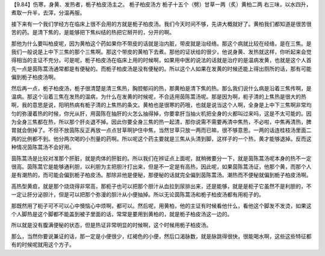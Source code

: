 【9.84】伤寒，身黄、发热者，栀子柏皮汤主之。
栀子柏皮汤方
栀子十五个（劈）甘草一两（炙）黄柏二两
右三味，以水四升，煮取一升半，去滓，分温再服。

接下来有一个我们学经方在临床上很不会用的方就是栀子柏皮汤。我们今天时间不够，先讲大概就好了。黄柏我们都知道是很苦很苦的药。是清下焦的，是能够把下焦纠结的热把它掰开的，分开的啊。

那他为什么要叫柏皮呢，因为黄柏这个药如果你不带皮的话就是治内脏，带皮就是治经络。那这个病就比较在经络，是在三焦。是我们一般说是上中下三焦的那个三焦啊。那这个带皮的黄柏下去煮。那他的证状给的很少，他说身黄、发热就这样，你听起来会觉得相当的主证不充分。可是呢，栀子柏皮汤在临床上用的时候啊，如果用中医的说法的话就是治疗的是温病发黄，也就是这个人首先一点是茵陈蒿汤通常都是有便秘的。而栀子柏皮汤是没有便秘的。所以这个人如果在发黄的时候还能上得出厕所的话，那有可能偏到栀子柏皮汤啊。

然后再一点，栀子柏皮汤，栀子很清楚是清三焦热，胸腔郁闷的热，那黄柏是清下焦的热。那么我们说什么病是沿着三焦传啊，是温病。那这个沿着三焦在发热的温病，为什么在发黄的时候呢，不合适用茵陈蒿汤呢。那是因为啊，枙子清的上焦热是很大的热啊，我的意思是说，阳明热病有栀子清的上焦热的条文。黄柏也是很寒的药哦，也就是说当这个人啊，全身是上中下三焦啊非常均匀的弥漫着热的时候，你光从肝，用茵陈在抽肝的火怎么抽得掉，你要拿肝当抽火机把全身的火都叫过来吗，这是不太可能的。因为全身三焦都在热，所以那个肝炎退不掉。因此你要全身三焦的热一起清，那你说需不需要再清中焦热，不必啦，中焦再清热，脾胃就会倒掉了。不但不放茵陈反正再放一点点甘草啊护住中焦，当然甘草只放一两而已嘛，很不够意思。一两的话连桂枝汤里面二两的比例都不到。他分两次喝的小剂量的药啊。所以呢这个药主要就是三焦从头清到脚，这样子的一个热，黄才能够退掉。反而这种情况茵陈蒿汤不会好用。

茵陈蒿汤是比较对准那个肝脏，就是肉体的肝脏的。所以我们在辨证点上面呢，就稍微要分一下，就是茵陈蒿汤呢本身的热不一定很高。茵陈蒿它是能够通利胆，以利胆为主把胆汁打出来，但是不一定是有高热，因此呢，如果茵陈蒿汤证，他那个黄，而那个人是有潮热的，而可能会偏到栀子柏皮汤。那除非他是便秘，那便秘的话就完全偏到茵陈蒿汤。潮热而不便秘就偏到栀子柏皮汤啊。

高热型黄疸，就是那个烧烧得非常高，那枙子也可以把那个胆汁从血拉到尿排出来，还是能够，就是是枙子它虽然不是利胆的，不一定让肝分泌胆汁，但是可以把那个弥漫的胆汁从小便抽掉。所以无论茵陈蒿汤和栀子柏皮汤都有用枙子的。

那既然用了枙子可不可以心中懊恼心中烦啊，都可以。然后呢，用黄柏，他的主证有时候看他什么，看他这个脚发不发烫，如果这个人脚热是这个脚都不能盖到被子里面的话，常常是要用到黄柏的，就是栀子柏皮汤这一边的。

所以就是没有腹满便秘的状态，但是热证非常明显的时候啊，这个时候用栀子柏皮汤。

那么，当然你要说兼证的话，那一定是小便很少，红褐色的小便，然后口渴脉数，就是脉跳得很快，很能喝水啊，这些这些特征都有的时候呢就用这个方子。
